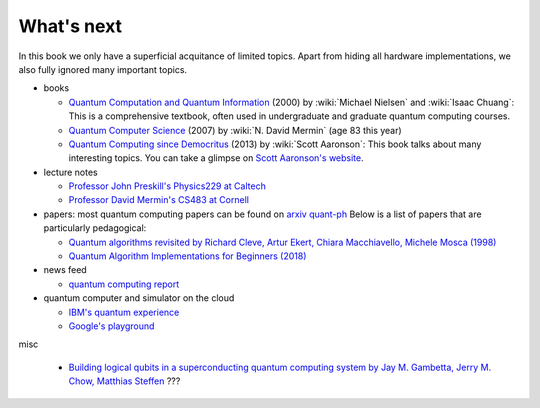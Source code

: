 ***********
What's next
***********

In this book we only have a superficial acquitance of limited topics.
Apart from hiding all hardware implementations,
we also fully ignored many important topics.


* books

  * `Quantum Computation and Quantum Information <https://www.amazon.com/gp/product/1107002176/ref=as_li_tl?ie=UTF8&camp=1789&creative=9325&creativeASIN=1107002176&linkCode=as2&tag=nosarthur2016-20&linkId=1c89937daa1c6beab7b2f06bdb66724e>`_ (2000) by :wiki:`Michael Nielsen` and :wiki:`Isaac Chuang`:
    This is a comprehensive textbook, often used in undergraduate and graduate quantum computing courses.
  * `Quantum Computer Science <https://www.amazon.com/gp/product/0521876583/ref=as_li_tl?ie=UTF8&camp=1789&creative=9325&creativeASIN=0521876583&linkCode=as2&tag=nosarthur2016-20&linkId=4880718fecebc28bf494f450028b91fc>`_ (2007) by :wiki:`N. David Mermin` (age 83 this year)
  * `Quantum Computing since Democritus <https://www.amazon.com/gp/product/0521199565/ref=as_li_tl?ie=UTF8&camp=1789&creative=9325&creativeASIN=0521199565&linkCode=as2&tag=nosarthur2016-20&linkId=4b6c7bf509590403b3ddbdb69ab94a2a>`_ (2013) by :wiki:`Scott Aaronson`:
    This book talks about many interesting topics. You can take a glimpse on `Scott Aaronson's website <https://www.scottaaronson.com/democritus/>`_.

* lecture notes

  * `Professor John Preskill's Physics229 at Caltech <http://www.theory.caltech.edu/people/preskill/ph229/#lecture>`_
  * `Professor David Mermin's CS483 at Cornell <http://www.lassp.cornell.edu/mermin/qcomp/CS483.html>`_

* papers: most quantum computing papers can be found on `arxiv quant-ph <https://arxiv.org/archive/quant-ph>`_
  Below is a list of papers that are particularly pedagogical:

  * `Quantum algorithms revisited by Richard Cleve, Artur Ekert, Chiara Macchiavello, Michele Mosca (1998) <https://arxiv.org/abs/quant-ph/9708016>`_
  * `Quantum Algorithm Implementations for Beginners (2018) <https://arxiv.org/abs/1804.03719>`_

* news feed

  * `quantum computing report <https://quantumcomputingreport.com/>`_

* quantum computer and simulator on the cloud

  * `IBM's quantum experience <https://quantumexperience.ng.bluemix.net/qx/experience>`_
  * `Google's playground <http://www.quantumplayground.net/>`_


misc

  * `Building logical qubits in a superconducting quantum computing system by Jay M. Gambetta, Jerry M. Chow, Matthias Steffen <https://arxiv.org/abs/1510.04375>`_  ???

